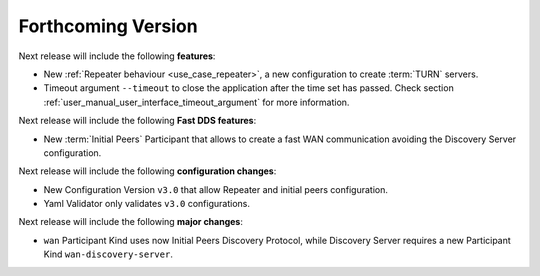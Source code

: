 
.. add orphan tag when new info added to this file
.. :orphan:

###################
Forthcoming Version
###################

Next release will include the following **features**:

* New :ref:`Repeater behaviour <use_case_repeater>`,
  a new configuration to create :term:`TURN` servers.
* Timeout argument ``--timeout`` to close the application after the time set has passed.
  Check section :ref:`user_manual_user_interface_timeout_argument` for more information.

Next release will include the following **Fast DDS features**:

* New :term:`Initial Peers` Participant that allows to create a fast WAN communication
  avoiding the Discovery Server configuration.

Next release will include the following **configuration changes**:

* New Configuration Version ``v3.0`` that allow Repeater and initial peers configuration.
* Yaml Validator only validates ``v3.0`` configurations.

Next release will include the following **major changes**:

* ``wan`` Participant Kind uses now Initial Peers Discovery Protocol, while Discovery Server
  requires a new Participant Kind ``wan-discovery-server``.
